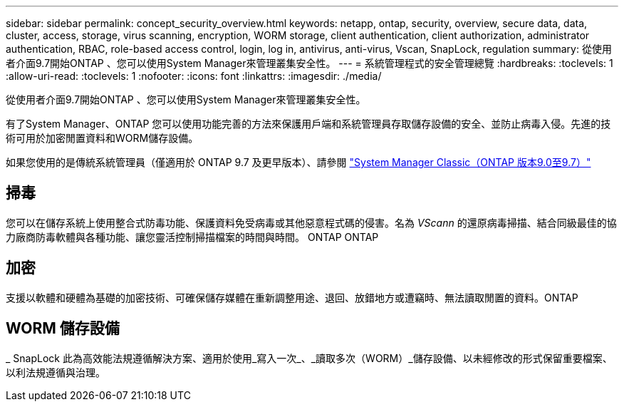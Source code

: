 ---
sidebar: sidebar 
permalink: concept_security_overview.html 
keywords: netapp, ontap, security, overview, secure data, data, cluster, access, storage, virus scanning, encryption, WORM storage, client authentication, client authorization, administrator authentication, RBAC, role-based access control, login, log in, antivirus, anti-virus, Vscan, SnapLock, regulation 
summary: 從使用者介面9.7開始ONTAP 、您可以使用System Manager來管理叢集安全性。 
---
= 系統管理程式的安全管理總覽
:hardbreaks:
:toclevels: 1
:allow-uri-read: 
:toclevels: 1
:nofooter: 
:icons: font
:linkattrs: 
:imagesdir: ./media/


[role="lead"]
從使用者介面9.7開始ONTAP 、您可以使用System Manager來管理叢集安全性。

有了System Manager、ONTAP 您可以使用功能完善的方法來保護用戶端和系統管理員存取儲存設備的安全、並防止病毒入侵。先進的技術可用於加密閒置資料和WORM儲存設備。

如果您使用的是傳統系統管理員（僅適用於 ONTAP 9.7 及更早版本）、請參閱  https://docs.netapp.com/us-en/ontap-system-manager-classic/index.html["System Manager Classic（ONTAP 版本9.0至9.7）"^]



== 掃毒

您可以在儲存系統上使用整合式防毒功能、保護資料免受病毒或其他惡意程式碼的侵害。名為 _VScann_ 的還原病毒掃描、結合同級最佳的協力廠商防毒軟體與各種功能、讓您靈活控制掃描檔案的時間與時間。 ONTAP ONTAP



== 加密

支援以軟體和硬體為基礎的加密技術、可確保儲存媒體在重新調整用途、退回、放錯地方或遭竊時、無法讀取閒置的資料。ONTAP



== WORM 儲存設備

_ SnapLock 此為高效能法規遵循解決方案、適用於使用_寫入一次_、_讀取多次（WORM）_儲存設備、以未經修改的形式保留重要檔案、以利法規遵循與治理。
